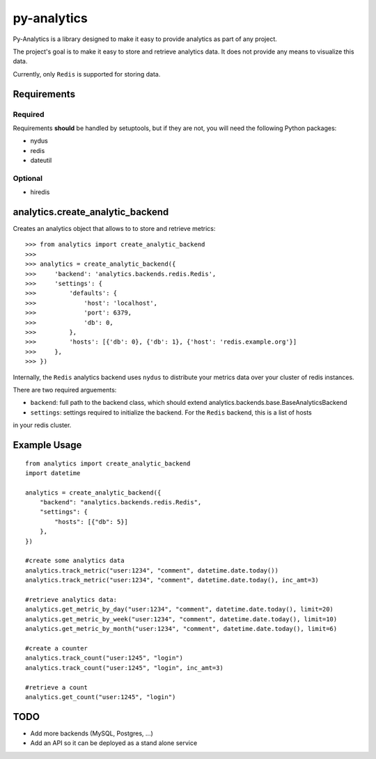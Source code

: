 py-analytics
============
Py-Analytics is a library designed to make it easy to provide analytics as part of any project.

The project's goal is to make it easy to store and retrieve analytics data. It does not provide
any means to visualize this data.

Currently, only ``Redis`` is supported for storing data.

Requirements
------------

Required
~~~~~~~~

Requirements **should** be handled by setuptools, but if they are not, you will need the following Python packages:

* nydus
* redis
* dateutil

Optional
~~~~~~~~
* hiredis

analytics.create_analytic_backend
----------------------------------

Creates an analytics object that allows to to store and retrieve metrics::

    >>> from analytics import create_analytic_backend
    >>>
    >>> analytics = create_analytic_backend({
    >>>     'backend': 'analytics.backends.redis.Redis',
    >>>     'settings': {
    >>>         'defaults': {
    >>>             'host': 'localhost',
    >>>             'port': 6379,
    >>>             'db': 0,
    >>>         },
    >>>         'hosts': [{'db': 0}, {'db': 1}, {'host': 'redis.example.org'}]
    >>>     },
    >>> })

Internally, the ``Redis`` analytics backend uses ``nydus`` to distribute your metrics data over your cluster of redis instances.

There are two required arguements:

* ``backend``: full path to the backend class, which should extend analytics.backends.base.BaseAnalyticsBackend

* ``settings``: settings required to initialize the backend. For the ``Redis`` backend, this is a list of hosts
in your redis cluster.

Example Usage
-------------

::

    from analytics import create_analytic_backend
    import datetime

    analytics = create_analytic_backend({
        "backend": "analytics.backends.redis.Redis",
        "settings": {
            "hosts": [{"db": 5}]
        },
    })

    #create some analytics data
    analytics.track_metric("user:1234", "comment", datetime.date.today())
    analytics.track_metric("user:1234", "comment", datetime.date.today(), inc_amt=3)

    #retrieve analytics data:
    analytics.get_metric_by_day("user:1234", "comment", datetime.date.today(), limit=20)
    analytics.get_metric_by_week("user:1234", "comment", datetime.date.today(), limit=10)
    analytics.get_metric_by_month("user:1234", "comment", datetime.date.today(), limit=6)

    #create a counter
    analytics.track_count("user:1245", "login")
    analytics.track_count("user:1245", "login", inc_amt=3)

    #retrieve a count
    analytics.get_count("user:1245", "login")


TODO
----

* Add more backends (MySQL, Postgres, ...)
* Add an API so it can be deployed as a stand alone service
